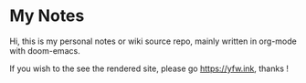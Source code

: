 * My Notes

Hi, this is my personal notes or wiki source repo, mainly written in org-mode with doom-emacs.

If you wish to the see the rendered site, please go https://yfw.ink, thanks !
